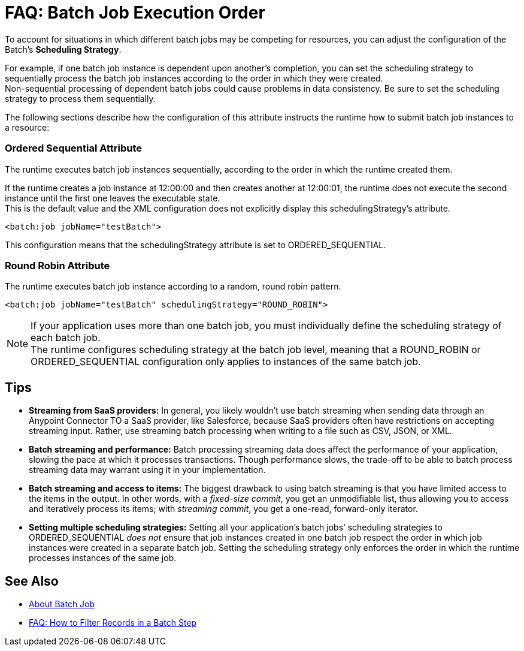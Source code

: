 = FAQ: Batch Job Execution Order

To account for situations in which different batch jobs may be competing for resources, you can adjust the configuration of the Batch's *Scheduling Strategy*.

For example, if one batch job instance is dependent upon another's completion, you can set the scheduling strategy to sequentially process the batch job instances according to the order in which they were created. +
Non-sequential processing of dependent batch jobs could cause problems in data consistency. Be sure to set the scheduling strategy to process them sequentially.

The following sections describe how the configuration of this attribute instructs the runtime how to submit batch job instances to a resource:

=== Ordered Sequential Attribute

The runtime executes batch job instances sequentially, according to the order in which the runtime created them.

If the runtime creates a job instance at 12:00:00 and then creates another at 12:00:01, the runtime does not execute the second instance until the first one leaves the executable state. +
This is the default value and the XML configuration does not explicitly display this schedulingStrategy's attribute.


[source, xml, linenums]
----
<batch:job jobName="testBatch">
----
This configuration means that the schedulingStrategy attribute is set to ORDERED_SEQUENTIAL.


=== Round Robin Attribute

The runtime executes batch job instance according to a random, round robin pattern.

[source, xml, linenums]
----
<batch:job jobName="testBatch" schedulingStrategy="ROUND_ROBIN">
----

[NOTE]
If your application uses more than one batch job, you must individually define the scheduling strategy of each batch job. +
The runtime configures scheduling strategy at the batch job level, meaning that a ROUND_ROBIN or ORDERED_SEQUENTIAL configuration only applies to instances of the same batch job.

== Tips

* *Streaming from SaaS providers:* In general, you likely wouldn't use batch streaming when sending data through an Anypoint Connector TO a SaaS provider, like Salesforce, because SaaS providers often have restrictions on accepting streaming input. Rather, use streaming batch processing when writing to a file such as CSV, JSON, or XML.

* *Batch streaming and performance:* Batch processing streaming data does affect the performance of your application, slowing the pace at which it processes transactions. Though performance slows, the trade-off to be able to batch process streaming data may warrant using it in your implementation.

* *Batch streaming and access to items:* The biggest drawback to using batch streaming is that you have limited access to the items in the output. In other words, with a _fixed-size commit_, you get an unmodifiable list, thus allowing you to access and iteratively process its items; with _streaming commit_, you get a one-read, forward-only iterator. 

* *Setting multiple scheduling strategies:* Setting all your application's batch jobs’ scheduling strategies to ORDERED_SEQUENTIAL _does not_ ensure that job instances created in one batch job respect the order in which job instances were created in a separate batch job. Setting the scheduling strategy only enforces the order in which the runtime processes instances of the same job.

== See Also

* link:/mule-user-guide/v/4.0/batch-job-concept[About Batch Job]
* link:/mule-user-guide/v/4.0/filter-records-batch-faq[FAQ: How to Filter Records in a Batch Step]
